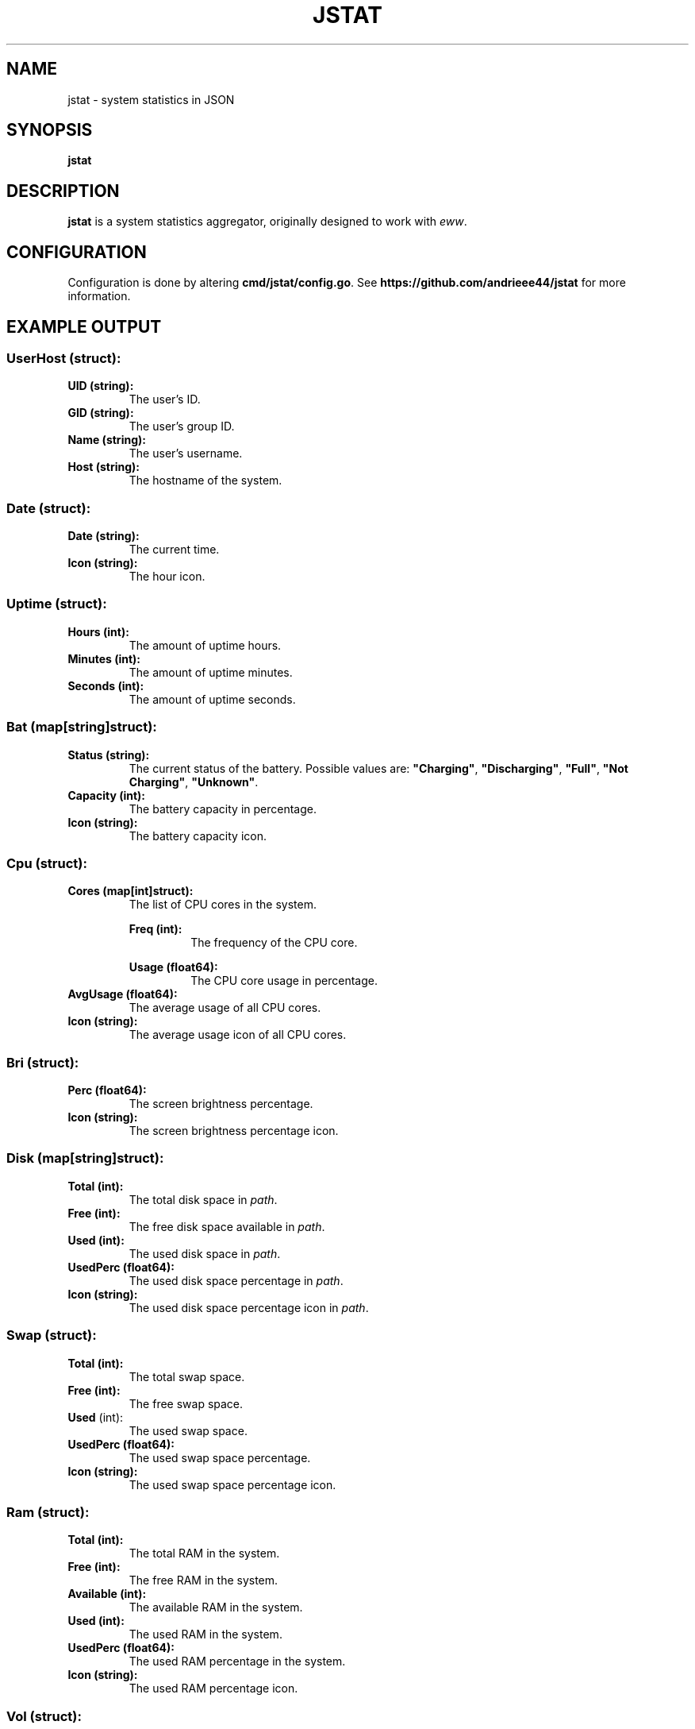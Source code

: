 .de DOCP
. nr header (\\$1 * 7)
. nr body ((\\$1 + 1) * 7)
. PP
. RS \\n[header]
. B \\$2
. RE
. RS \\n[body]
\\$3
. RE
..

.TH JSTAT 1
.SH NAME
jstat \- system statistics in JSON
.SH SYNOPSIS
.B jstat
.SH DESCRIPTION
.B jstat
is a system statistics aggregator, originally designed to work with
.IR eww .
.SH CONFIGURATION
Configuration is done by altering
.BR cmd/jstat/config.go .
See
.B https://github.com/andrieee44/jstat
for more information.
.SH EXAMPLE OUTPUT
.SS UserHost (struct):
.TP
.B UID (string):
The user's ID.
.TP
.B GID (string):
The user's group ID.
.TP
.B Name (string):
The user's username.
.TP
.B Host (string):
The hostname of the system.
.SS Date (struct):
.TP
.B Date (string):
The current time.
.TP
.B Icon (string):
The hour icon.
.SS Uptime (struct):
.TP
.B Hours (int):
The amount of uptime hours.
.TP
.B Minutes (int):
The amount of uptime minutes.
.TP
.B Seconds (int):
The amount of uptime seconds.
.SS Bat (map[string]struct):
.TP
.B Status (string):
The current status of the battery. Possible values are:
.BR \(dqCharging\(dq ", " \(dqDischarging\(dq ", " \(dqFull\(dq ", " "\(dqNot Charging\(dq" ", " \(dqUnknown\(dq .
.TP
.B Capacity (int):
The battery capacity in percentage.
.TP
.B Icon (string):
The battery capacity icon.
.SS Cpu (struct):
.TP
.B Cores (map[int]struct):
The list of CPU cores in the system.
.DOCP 1 "Freq (int):" "The frequency of the CPU core."
.DOCP 1 "Usage (float64):" "The CPU core usage in percentage."
.TP
.B AvgUsage (float64):
The average usage of all CPU cores.
.TP
.B Icon (string):
The average usage icon of all CPU cores.
.SS Bri (struct):
.TP
.B Perc (float64):
The screen brightness percentage.
.TP
.B Icon (string):
The screen brightness percentage icon.
.SS Disk (map[string]struct):
.TP
.B Total (int):
The total disk space in
.IR path .
.TP
.B Free (int):
The free disk space available in
.IR path .
.TP
.B Used (int):
The used disk space in
.IR path .
.TP
.B UsedPerc (float64):
The used disk space percentage in
.IR path .
.TP
.B Icon (string):
The used disk space percentage icon in
.IR path .
.SS Swap (struct):
.TP
.B Total (int):
The total swap space.
.TP
.B Free (int):
The free swap space.
.TP
.BR Used " (int):
The used swap space.
.TP
.B UsedPerc (float64):
The used swap space percentage.
.TP
.B Icon (string):
The used swap space percentage icon.
.SS Ram " (struct):"
.TP
.B Total (int):
The total RAM in the system.
.TP
.B Free (int):
The free RAM in the system.
.TP
.B Available (int):
The available RAM in the system.
.TP
.B Used (int):
The used RAM in the system.
.TP
.B UsedPerc (float64):
The used RAM percentage in the system.
.TP
.B Icon (string):
The used RAM percentage icon.
.SS Vol (struct):
.TP
.B Perc (float64):
The volume loudness percentage.
.TP
.B Mute (bool):
Whether the volume is muted.
.TP
.B Icon (string):
The volume loudness percentage icon.
.SS Music (struct):
.TP
.B Song (string):
The current song loaded in
.IR mpd (1).
.TP
.B State (string):
The state of the music player of
.IR mpd (1).
Possible values are
.BR \(dqplay\(dq ", " \(dqpause\(dq ", " \(dqstop\(dq .
.TP
.B Scroll (int):
The index offset for text scrolling effect.
.TP
.B Limit (int):
The scroll limit.
.SS Internet (struct):
.TP
.B Internets (map[string]struct):
The list of available system wifi interfaces.
.DOCP 1 "Name (string):" "The SSID of the wifi."
.DOCP 1 "Icon (string):" "The signal strength percentage of the wifi icon."
.DOCP 1 "Powered (bool):" "Whether the system wifi interface is powered on."
.DOCP 1 "Scanning (bool):" "Whether the system wifi interface is scanning for available wifis."
.DOCP 1 "Scroll (int):" "The index offset for text scrolling effect."
.DOCP 1 "Strength (float64):" "The signal strength percentage of the wifi."
.TP
.B Limit (int):
The scroll limit.
.SS Ethernet (struct):
.TP
.B Ethernets (map[string]struct):
The list of available system ethernet interfaces.
.DOCP 1 "Powered (bool):" "Whether the system ethernet interface is powered on."
.DOCP 1 "Scroll (int):" "The index offset for text scrolling effect."
.TP
.B Limit (int):
The scroll limit.
.SS Hyprland (struct):
.TP
.B Window (string):
The name of the current active window in Hyprland.
.TP
.B Monitors (map[int]struct):
The list of available monitors in the system.
.DOCP 1 "Name (string):" "The name of the monitor."
.DOCP 1 "Workspaces (map[int]string):" "The name of the nth workspace of the monitor."
.TP
.B ActiveMonitor (int):
The current active monitor in Hyprland.
.TP
.B ActiveWorkspace (int):
The current active workspace in Hyprland.
.TP
.B Scroll (int):
The index offset for text scrolling effect.
.TP
.B Limit (int):
The scroll limit.
.SS Bluetooth (struct):
.TP
.B Adapter (map[string]struct):
The bluetooth adapters on the system.
.DOCP 1 "Name (string):" "The bluetooth adapter interface name."
.DOCP 1 "Scroll (int):" "The index offset for text scrolling effect."
.DOCP 1 "Powered (bool):" "Whether the bluetooth adapter is powered on."
.DOCP 1 "Discovering (bool):" "Whether the bluetooth adapter is discovering other available devices."
.DOCP 1 "Devices (map[string]struct):" "The devices known to the bluetooth adapter."
.DOCP 2 "Name (string):" "The name of the device."
.DOCP 2 "Icon (string):" "The battery capacity icon."
.DOCP 2 "Battery (int):" "The battery capacity in percentage."
.DOCP 2 "Scroll (int):" "The index offset for text scrolling effect."
.DOCP 2 "Connected (bool):" "Whether the device is currently connected to the bluetooth adapter."
.TP
.B Limit (int):
The scroll limit.
.SH SEE ALSO
.IR mpd (1).
.SH AUTHOR
andrieee44 (andrieee44@gmail.com)
